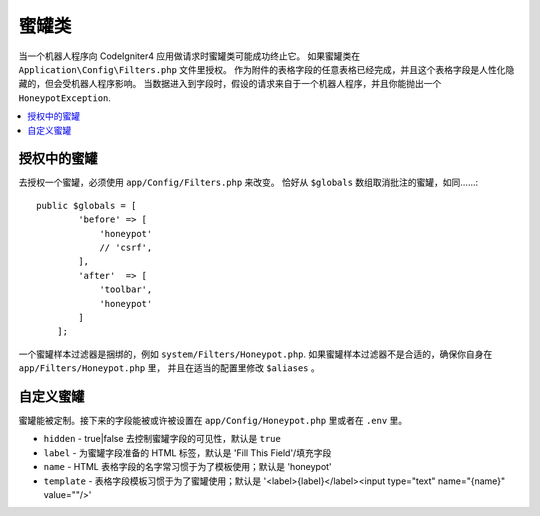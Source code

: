 =====================
蜜罐类
=====================

当一个机器人程序向 CodeIgniter4 应用做请求时蜜罐类可能成功终止它。
如果蜜罐类在 ``Application\Config\Filters.php`` 文件里授权。
作为附件的表格字段的任意表格已经完成，并且这个表格字段是人性化隐藏的，但会受机器人程序影响。
当数据进入到字段时，假设的请求来自于一个机器人程序，并且你能抛出一个 ``HoneypotException``.


.. contents::
    :local:
    :depth: 2

授权中的蜜罐
=====================

去授权一个蜜罐，必须使用 ``app/Config/Filters.php`` 来改变。
恰好从 ``$globals`` 数组取消批注的蜜罐，如同……::


    public $globals = [
            'before' => [
                'honeypot'
                // 'csrf',
            ],
            'after'  => [
                'toolbar',
                'honeypot'
            ]
        ];

一个蜜罐样本过滤器是捆绑的，例如 ``system/Filters/Honeypot.php``.
如果蜜罐样本过滤器不是合适的，确保你自身在  ``app/Filters/Honeypot.php`` 里，
并且在适当的配置里修改 ``$aliases`` 。


自定义蜜罐
=====================

蜜罐能被定制。接下来的字段能被或许被设置在 ``app/Config/Honeypot.php`` 里或者在 ``.env`` 里。


* ``hidden`` - true|false 去控制蜜罐字段的可见性，默认是 ``true``
* ``label`` - 为蜜罐字段准备的 HTML 标签，默认是 'Fill This Field'/填充字段
* ``name`` - HTML 表格字段的名字常习惯于为了模板使用；默认是 'honeypot'
* ``template`` - 表格字段模板习惯于为了蜜罐使用；默认是 '<label>{label}</label><input type="text" name="{name}" value=""/>'
